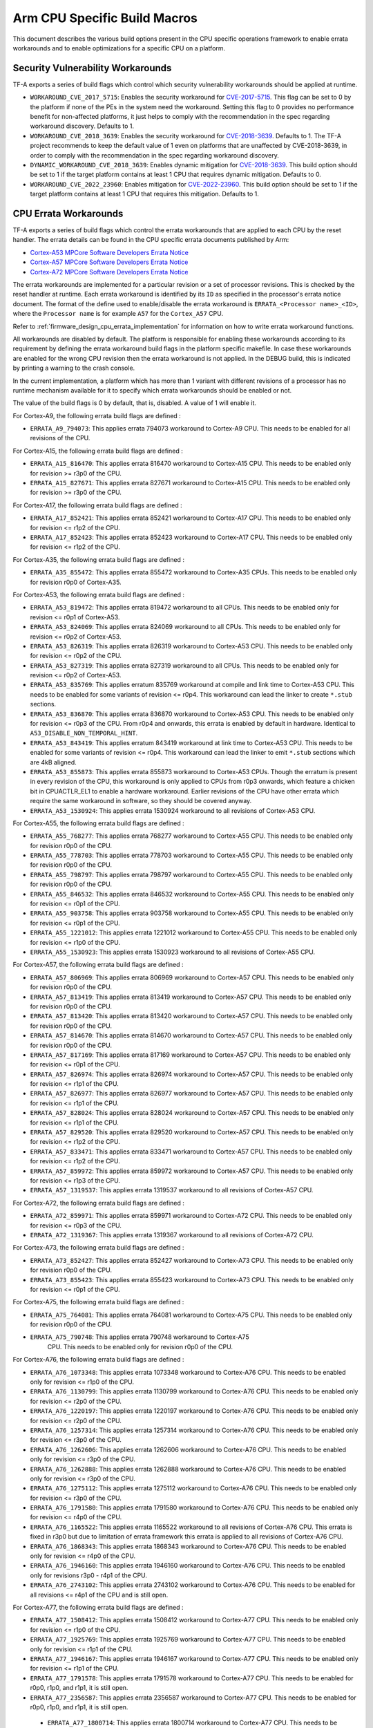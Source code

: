 Arm CPU Specific Build Macros
=============================

This document describes the various build options present in the CPU specific
operations framework to enable errata workarounds and to enable optimizations
for a specific CPU on a platform.

Security Vulnerability Workarounds
----------------------------------

TF-A exports a series of build flags which control which security
vulnerability workarounds should be applied at runtime.

-  ``WORKAROUND_CVE_2017_5715``: Enables the security workaround for
   `CVE-2017-5715`_. This flag can be set to 0 by the platform if none
   of the PEs in the system need the workaround. Setting this flag to 0 provides
   no performance benefit for non-affected platforms, it just helps to comply
   with the recommendation in the spec regarding workaround discovery.
   Defaults to 1.

-  ``WORKAROUND_CVE_2018_3639``: Enables the security workaround for
   `CVE-2018-3639`_. Defaults to 1. The TF-A project recommends to keep
   the default value of 1 even on platforms that are unaffected by
   CVE-2018-3639, in order to comply with the recommendation in the spec
   regarding workaround discovery.

-  ``DYNAMIC_WORKAROUND_CVE_2018_3639``: Enables dynamic mitigation for
   `CVE-2018-3639`_. This build option should be set to 1 if the target
   platform contains at least 1 CPU that requires dynamic mitigation.
   Defaults to 0.

-  ``WORKAROUND_CVE_2022_23960``: Enables mitigation for `CVE-2022-23960`_.
   This build option should be set to 1 if the target platform contains at
   least 1 CPU that requires this mitigation. Defaults to 1.

.. _arm_cpu_macros_errata_workarounds:

CPU Errata Workarounds
----------------------

TF-A exports a series of build flags which control the errata workarounds that
are applied to each CPU by the reset handler. The errata details can be found
in the CPU specific errata documents published by Arm:

-  `Cortex-A53 MPCore Software Developers Errata Notice`_
-  `Cortex-A57 MPCore Software Developers Errata Notice`_
-  `Cortex-A72 MPCore Software Developers Errata Notice`_

The errata workarounds are implemented for a particular revision or a set of
processor revisions. This is checked by the reset handler at runtime. Each
errata workaround is identified by its ``ID`` as specified in the processor's
errata notice document. The format of the define used to enable/disable the
errata workaround is ``ERRATA_<Processor name>_<ID>``, where the ``Processor name``
is for example ``A57`` for the ``Cortex_A57`` CPU.

Refer to :ref:`firmware_design_cpu_errata_implementation` for information on how to
write errata workaround functions.

All workarounds are disabled by default. The platform is responsible for
enabling these workarounds according to its requirement by defining the
errata workaround build flags in the platform specific makefile. In case
these workarounds are enabled for the wrong CPU revision then the errata
workaround is not applied. In the DEBUG build, this is indicated by
printing a warning to the crash console.

In the current implementation, a platform which has more than 1 variant
with different revisions of a processor has no runtime mechanism available
for it to specify which errata workarounds should be enabled or not.

The value of the build flags is 0 by default, that is, disabled. A value of 1
will enable it.

For Cortex-A9, the following errata build flags are defined :

-  ``ERRATA_A9_794073``: This applies errata 794073 workaround to Cortex-A9
   CPU. This needs to be enabled for all revisions of the CPU.

For Cortex-A15, the following errata build flags are defined :

-  ``ERRATA_A15_816470``: This applies errata 816470 workaround to Cortex-A15
   CPU. This needs to be enabled only for revision >= r3p0 of the CPU.

-  ``ERRATA_A15_827671``: This applies errata 827671 workaround to Cortex-A15
   CPU. This needs to be enabled only for revision >= r3p0 of the CPU.

For Cortex-A17, the following errata build flags are defined :

-  ``ERRATA_A17_852421``: This applies errata 852421 workaround to Cortex-A17
   CPU. This needs to be enabled only for revision <= r1p2 of the CPU.

-  ``ERRATA_A17_852423``: This applies errata 852423 workaround to Cortex-A17
   CPU. This needs to be enabled only for revision <= r1p2 of the CPU.

For Cortex-A35, the following errata build flags are defined :

-  ``ERRATA_A35_855472``: This applies errata 855472 workaround to Cortex-A35
   CPUs. This needs to be enabled only for revision r0p0 of Cortex-A35.

For Cortex-A53, the following errata build flags are defined :

-  ``ERRATA_A53_819472``: This applies errata 819472 workaround to all
   CPUs. This needs to be enabled only for revision <= r0p1 of Cortex-A53.

-  ``ERRATA_A53_824069``: This applies errata 824069 workaround to all
   CPUs. This needs to be enabled only for revision <= r0p2 of Cortex-A53.

-  ``ERRATA_A53_826319``: This applies errata 826319 workaround to Cortex-A53
   CPU. This needs to be enabled only for revision <= r0p2 of the CPU.

-  ``ERRATA_A53_827319``: This applies errata 827319 workaround to all
   CPUs. This needs to be enabled only for revision <= r0p2 of Cortex-A53.

-  ``ERRATA_A53_835769``: This applies erratum 835769 workaround at compile and
   link time to Cortex-A53 CPU. This needs to be enabled for some variants of
   revision <= r0p4. This workaround can lead the linker to create ``*.stub``
   sections.

-  ``ERRATA_A53_836870``: This applies errata 836870 workaround to Cortex-A53
   CPU. This needs to be enabled only for revision <= r0p3 of the CPU. From
   r0p4 and onwards, this errata is enabled by default in hardware. Identical to
   ``A53_DISABLE_NON_TEMPORAL_HINT``.

-  ``ERRATA_A53_843419``: This applies erratum 843419 workaround at link time
   to Cortex-A53 CPU.  This needs to be enabled for some variants of revision
   <= r0p4. This workaround can lead the linker to emit ``*.stub`` sections
   which are 4kB aligned.

-  ``ERRATA_A53_855873``: This applies errata 855873 workaround to Cortex-A53
   CPUs. Though the erratum is present in every revision of the CPU,
   this workaround is only applied to CPUs from r0p3 onwards, which feature
   a chicken bit in CPUACTLR_EL1 to enable a hardware workaround.
   Earlier revisions of the CPU have other errata which require the same
   workaround in software, so they should be covered anyway.

-  ``ERRATA_A53_1530924``: This applies errata 1530924 workaround to all
   revisions of Cortex-A53 CPU.

For Cortex-A55, the following errata build flags are defined :

-  ``ERRATA_A55_768277``: This applies errata 768277 workaround to Cortex-A55
   CPU. This needs to be enabled only for revision r0p0 of the CPU.

-  ``ERRATA_A55_778703``: This applies errata 778703 workaround to Cortex-A55
   CPU. This needs to be enabled only for revision r0p0 of the CPU.

-  ``ERRATA_A55_798797``: This applies errata 798797 workaround to Cortex-A55
   CPU. This needs to be enabled only for revision r0p0 of the CPU.

-  ``ERRATA_A55_846532``: This applies errata 846532 workaround to Cortex-A55
   CPU. This needs to be enabled only for revision <= r0p1 of the CPU.

-  ``ERRATA_A55_903758``: This applies errata 903758 workaround to Cortex-A55
   CPU. This needs to be enabled only for revision <= r0p1 of the CPU.

-  ``ERRATA_A55_1221012``: This applies errata 1221012 workaround to Cortex-A55
   CPU. This needs to be enabled only for revision <= r1p0 of the CPU.

-  ``ERRATA_A55_1530923``: This applies errata 1530923 workaround to all
   revisions of Cortex-A55 CPU.

For Cortex-A57, the following errata build flags are defined :

-  ``ERRATA_A57_806969``: This applies errata 806969 workaround to Cortex-A57
   CPU. This needs to be enabled only for revision r0p0 of the CPU.

-  ``ERRATA_A57_813419``: This applies errata 813419 workaround to Cortex-A57
   CPU. This needs to be enabled only for revision r0p0 of the CPU.

-  ``ERRATA_A57_813420``: This applies errata 813420 workaround to Cortex-A57
   CPU. This needs to be enabled only for revision r0p0 of the CPU.

-  ``ERRATA_A57_814670``: This applies errata 814670 workaround to Cortex-A57
   CPU. This needs to be enabled only for revision r0p0 of the CPU.

-  ``ERRATA_A57_817169``: This applies errata 817169 workaround to Cortex-A57
   CPU. This needs to be enabled only for revision <= r0p1 of the CPU.

-  ``ERRATA_A57_826974``: This applies errata 826974 workaround to Cortex-A57
   CPU. This needs to be enabled only for revision <= r1p1 of the CPU.

-  ``ERRATA_A57_826977``: This applies errata 826977 workaround to Cortex-A57
   CPU. This needs to be enabled only for revision <= r1p1 of the CPU.

-  ``ERRATA_A57_828024``: This applies errata 828024 workaround to Cortex-A57
   CPU. This needs to be enabled only for revision <= r1p1 of the CPU.

-  ``ERRATA_A57_829520``: This applies errata 829520 workaround to Cortex-A57
   CPU. This needs to be enabled only for revision <= r1p2 of the CPU.

-  ``ERRATA_A57_833471``: This applies errata 833471 workaround to Cortex-A57
   CPU. This needs to be enabled only for revision <= r1p2 of the CPU.

-  ``ERRATA_A57_859972``: This applies errata 859972 workaround to Cortex-A57
   CPU. This needs to be enabled only for revision <= r1p3 of the CPU.

-  ``ERRATA_A57_1319537``: This applies errata 1319537 workaround to all
   revisions of Cortex-A57 CPU.

For Cortex-A72, the following errata build flags are defined :

-  ``ERRATA_A72_859971``: This applies errata 859971 workaround to Cortex-A72
   CPU. This needs to be enabled only for revision <= r0p3 of the CPU.

-  ``ERRATA_A72_1319367``: This applies errata 1319367 workaround to all
   revisions of Cortex-A72 CPU.

For Cortex-A73, the following errata build flags are defined :

-  ``ERRATA_A73_852427``: This applies errata 852427 workaround to Cortex-A73
   CPU. This needs to be enabled only for revision r0p0 of the CPU.

-  ``ERRATA_A73_855423``: This applies errata 855423 workaround to Cortex-A73
   CPU. This needs to be enabled only for revision <= r0p1 of the CPU.

For Cortex-A75, the following errata build flags are defined :

-  ``ERRATA_A75_764081``: This applies errata 764081 workaround to Cortex-A75
   CPU. This needs to be enabled only for revision r0p0 of the CPU.

-  ``ERRATA_A75_790748``: This applies errata 790748 workaround to Cortex-A75
    CPU. This needs to be enabled only for revision r0p0 of the CPU.

For Cortex-A76, the following errata build flags are defined :

-  ``ERRATA_A76_1073348``: This applies errata 1073348 workaround to Cortex-A76
   CPU. This needs to be enabled only for revision <= r1p0 of the CPU.

-  ``ERRATA_A76_1130799``: This applies errata 1130799 workaround to Cortex-A76
   CPU. This needs to be enabled only for revision <= r2p0 of the CPU.

-  ``ERRATA_A76_1220197``: This applies errata 1220197 workaround to Cortex-A76
   CPU. This needs to be enabled only for revision <= r2p0 of the CPU.

-  ``ERRATA_A76_1257314``: This applies errata 1257314 workaround to Cortex-A76
   CPU. This needs to be enabled only for revision <= r3p0 of the CPU.

-  ``ERRATA_A76_1262606``: This applies errata 1262606 workaround to Cortex-A76
   CPU. This needs to be enabled only for revision <= r3p0 of the CPU.

-  ``ERRATA_A76_1262888``: This applies errata 1262888 workaround to Cortex-A76
   CPU. This needs to be enabled only for revision <= r3p0 of the CPU.

-  ``ERRATA_A76_1275112``: This applies errata 1275112 workaround to Cortex-A76
   CPU. This needs to be enabled only for revision <= r3p0 of the CPU.

-  ``ERRATA_A76_1791580``: This applies errata 1791580 workaround to Cortex-A76
   CPU. This needs to be enabled only for revision <= r4p0 of the CPU.

-  ``ERRATA_A76_1165522``: This applies errata 1165522 workaround to all
   revisions of Cortex-A76 CPU. This errata is fixed in r3p0 but due to
   limitation of errata framework this errata is applied to all revisions
   of Cortex-A76 CPU.

-  ``ERRATA_A76_1868343``: This applies errata 1868343 workaround to Cortex-A76
   CPU. This needs to be enabled only for revision <= r4p0 of the CPU.

-  ``ERRATA_A76_1946160``: This applies errata 1946160 workaround to Cortex-A76
   CPU. This needs to be enabled only for revisions r3p0 - r4p1 of the CPU.

-  ``ERRATA_A76_2743102``: This applies errata 2743102 workaround to Cortex-A76
   CPU. This needs to be enabled for all revisions <= r4p1 of the CPU and is
   still open.

For Cortex-A77, the following errata build flags are defined :

-  ``ERRATA_A77_1508412``: This applies errata 1508412 workaround to Cortex-A77
   CPU. This needs to be enabled only for revision <= r1p0 of the CPU.

-  ``ERRATA_A77_1925769``: This applies errata 1925769 workaround to Cortex-A77
   CPU. This needs to be enabled only for revision <= r1p1 of the CPU.

-  ``ERRATA_A77_1946167``: This applies errata 1946167 workaround to Cortex-A77
   CPU. This needs to be enabled only for revision <= r1p1 of the CPU.

-  ``ERRATA_A77_1791578``: This applies errata 1791578 workaround to Cortex-A77
   CPU. This needs to be enabled for r0p0, r1p0, and r1p1, it is still open.

-  ``ERRATA_A77_2356587``: This applies errata 2356587 workaround to Cortex-A77
   CPU. This needs to be enabled for r0p0, r1p0, and r1p1, it is still open.

 -  ``ERRATA_A77_1800714``: This applies errata 1800714 workaround to Cortex-A77
    CPU. This needs to be enabled for revisions <= r1p1 of the CPU.

 -  ``ERRATA_A77_2743100``: This applies errata 2743100 workaround to Cortex-A77
    CPU. This needs to be enabled for r0p0, r1p0, and r1p1, it is still open.

For Cortex-A78, the following errata build flags are defined :

-  ``ERRATA_A78_1688305``: This applies errata 1688305 workaround to Cortex-A78
   CPU. This needs to be enabled only for revision r0p0 - r1p0 of the CPU.

-  ``ERRATA_A78_1941498``: This applies errata 1941498 workaround to Cortex-A78
   CPU. This needs to be enabled for revisions r0p0, r1p0, and r1p1 of the CPU.

-  ``ERRATA_A78_1951500``: This applies errata 1951500 workaround to Cortex-A78
   CPU. This needs to be enabled for revisions r1p0 and r1p1, r0p0 has the same
   issue but there is no workaround for that revision.

-  ``ERRATA_A78_1821534``: This applies errata 1821534 workaround to Cortex-A78
   CPU. This needs to be enabled for revisions r0p0 and r1p0.

-  ``ERRATA_A78_1952683``: This applies errata 1952683 workaround to Cortex-A78
   CPU. This needs to be enabled for revision r0p0, it is fixed in r1p0.

-  ``ERRATA_A78_2132060``: This applies errata 2132060 workaround to Cortex-A78
   CPU. This needs to be enabled for revisions r0p0, r1p0, r1p1, and r1p2. It
   is still open.

-  ``ERRATA_A78_2242635``: This applies errata 2242635 workaround to Cortex-A78
   CPU. This needs to be enabled for revisions r1p0, r1p1, and r1p2. The issue
   is present in r0p0 but there is no workaround. It is still open.

-  ``ERRATA_A78_2376745``: This applies errata 2376745 workaround to Cortex-A78
   CPU. This needs to be enabled for revisions r0p0, r1p0, r1p1, and r1p2, and
   it is still open.

-  ``ERRATA_A78_2395406``: This applies errata 2395406 workaround to Cortex-A78
   CPU. This needs to be enabled for revisions r0p0, r1p0, r1p1, and r1p2, and
   it is still open.

- ``ERRATA_A78_2712571``: This applies erratum 2712571 workaround to Cortex-A78
   CPU, this erratum affects system configurations that do not use an ARM
   interconnect IP. This needs to be enabled for revisions r0p0, r1p0, r1p1
   and r1p2 and it is still open.

-  ``ERRATA_A78_2742426``: This applies erratum 2742426 workaround to Cortex-A78
   CPU. This needs to be enabled for revisions r0p0, r1p0, r1p1 and r1p2 and
   it is still open.

-  ``ERRATA_A78_2772019``: This applies errata 2772019 workaround to Cortex-A78
   CPU. This needs to be enabled for revisions r0p0, r1p0, r1p1, and r1p2, and
   it is still open.

-  ``ERRATA_A78_2779479``: This applies erratum 2779479 workaround to Cortex-A78
   CPU. This needs to be enabled for revisions r0p0, r1p0, r1p1 and r1p2 and
   it is still open.

For Cortex-A78 AE, the following errata build flags are defined :

- ``ERRATA_A78_AE_1941500`` : This applies errata 1941500 workaround to
   Cortex-A78 AE CPU. This needs to be enabled for revisions r0p0 and r0p1.
   This erratum is still open.

- ``ERRATA_A78_AE_1951502`` : This applies errata 1951502 workaround to
  Cortex-A78 AE CPU. This needs to be enabled for revisions r0p0 and r0p1. This
  erratum is still open.

- ``ERRATA_A78_AE_2376748`` : This applies errata 2376748 workaround to
  Cortex-A78 AE CPU. This needs to be enabled for revisions r0p0 and r0p1. This
  erratum is still open.

- ``ERRATA_A78_AE_2395408`` : This applies errata 2395408 workaround to
  Cortex-A78 AE CPU. This needs to be enabled for revisions r0p0 and r0p1. This
  erratum is still open.

- ``ERRATA_A78_AE_2712574`` : This applies erratum 2712574 workaround to
  Cortex-A78 AE CPU. This erratum affects system configurations that do not use
  an ARM interconnect IP. This needs to be enabled for revisions r0p0, r0p1 and
  r0p2. This erratum is still open.

For Cortex-A78C, the following errata build flags are defined :

- ``ERRATA_A78C_1827430`` : This applies errata 1827430 workaround to
  Cortex-A78C CPU. This needs to be enabled for revision r0p0. The erratum is
  fixed in r0p1.

- ``ERRATA_A78C_1827440`` : This applies errata 1827440 workaround to
  Cortex-A78C CPU. This needs to be enabled for revision r0p0. The erratum is
  fixed in r0p1.

- ``ERRATA_A78C_2132064`` : This applies errata 2132064 workaround to
  Cortex-A78C CPU. This needs to be enabled for revisions r0p1, r0p2 and
  it is still open.

- ``ERRATA_A78C_2242638`` : This applies errata 2242638 workaround to
  Cortex-A78C CPU. This needs to be enabled for revisions r0p1, r0p2 and
  it is still open.

- ``ERRATA_A78C_2376749`` : This applies errata 2376749 workaround to
  Cortex-A78C CPU. This needs to be enabled for revisions r0p1 and r0p2. This
  erratum is still open.

- ``ERRATA_A78C_2395411`` : This applies errata 2395411 workaround to
  Cortex-A78C CPU. This needs to be enabled for revisions r0p1 and r0p2. This
  erratum is still open.

- ``ERRATA_A78C_2712575`` : This applies erratum 2712575 workaround to
  Cortex-A78C CPU, this erratum affects system configurations that do not use
  an ARM interconnect IP. This needs to be enabled for revisions r0p1 and r0p2
  and is still open.

- ``ERRATA_A78C_2772121`` : This applies errata 2772121 workaround to
  Cortex-A78C CPU. This needs to be enabled for revisions r0p0, r0p1 and r0p2.
  This erratum is still open.

- ``ERRATA_A78C_2779484`` : This applies errata 2779484 workaround to
  Cortex-A78C CPU. This needs to be enabled for revisions r0p1 and r0p2.
  This erratum is still open.

For Cortex-X1 CPU, the following errata build flags are defined:

- ``ERRATA_X1_1821534`` : This applies errata 1821534 workaround to Cortex-X1
   CPU. This needs to be enabled only for revision <= r1p0 of the CPU.

- ``ERRATA_X1_1688305`` : This applies errata 1688305 workaround to Cortex-X1
   CPU. This needs to be enabled only for revision <= r1p0 of the CPU.

- ``ERRATA_X1_1827429`` : This applies errata 1827429 workaround to Cortex-X1
   CPU. This needs to be enabled only for revision <= r1p0 of the CPU.

For Neoverse N1, the following errata build flags are defined :

-  ``ERRATA_N1_1073348``: This applies errata 1073348 workaround to Neoverse-N1
   CPU. This needs to be enabled only for revision r0p0 and r1p0 of the CPU.

-  ``ERRATA_N1_1130799``: This applies errata 1130799 workaround to Neoverse-N1
   CPU. This needs to be enabled only for revision <= r2p0 of the CPU.

-  ``ERRATA_N1_1165347``: This applies errata 1165347 workaround to Neoverse-N1
   CPU. This needs to be enabled only for revision <= r2p0 of the CPU.

-  ``ERRATA_N1_1207823``: This applies errata 1207823 workaround to Neoverse-N1
   CPU. This needs to be enabled only for revision <= r2p0 of the CPU.

-  ``ERRATA_N1_1220197``: This applies errata 1220197 workaround to Neoverse-N1
   CPU. This needs to be enabled only for revision <= r2p0 of the CPU.

-  ``ERRATA_N1_1257314``: This applies errata 1257314 workaround to Neoverse-N1
   CPU. This needs to be enabled only for revision <= r3p0 of the CPU.

-  ``ERRATA_N1_1262606``: This applies errata 1262606 workaround to Neoverse-N1
   CPU. This needs to be enabled only for revision <= r3p0 of the CPU.

-  ``ERRATA_N1_1262888``: This applies errata 1262888 workaround to Neoverse-N1
   CPU. This needs to be enabled only for revision <= r3p0 of the CPU.

-  ``ERRATA_N1_1275112``: This applies errata 1275112 workaround to Neoverse-N1
   CPU. This needs to be enabled only for revision <= r3p0 of the CPU.

-  ``ERRATA_N1_1315703``: This applies errata 1315703 workaround to Neoverse-N1
   CPU. This needs to be enabled only for revision <= r3p0 of the CPU.

-  ``ERRATA_N1_1542419``: This applies errata 1542419 workaround to Neoverse-N1
   CPU. This needs to be enabled only for revisions r3p0 - r4p0 of the CPU.

-  ``ERRATA_N1_1868343``: This applies errata 1868343 workaround to Neoverse-N1
   CPU. This needs to be enabled only for revision <= r4p0 of the CPU.

-  ``ERRATA_N1_1946160``: This applies errata 1946160 workaround to Neoverse-N1
   CPU. This needs to be enabled for revisions r3p0, r3p1, r4p0, and r4p1, for
   revisions r0p0, r1p0, and r2p0 there is no workaround.

-  ``ERRATA_N1_2743102``: This applies errata 2743102 workaround to Neoverse-N1
   CPU. This needs to be enabled for all revisions <= r4p1 of the CPU and is
   still open.

For Neoverse V1, the following errata build flags are defined :

-  ``ERRATA_V1_1618635``: This applies errata 1618635 workaround to Neoverse-V1
   CPU. This needs to be enabled for revision r0p0 of the CPU, it is fixed in
   r1p0.

-  ``ERRATA_V1_1774420``: This applies errata 1774420 workaround to Neoverse-V1
   CPU. This needs to be enabled only for revisions r0p0 and r1p0, it is fixed
   in r1p1.

-  ``ERRATA_V1_1791573``: This applies errata 1791573 workaround to Neoverse-V1
   CPU. This needs to be enabled only for revisions r0p0 and r1p0, it is fixed
   in r1p1.

-  ``ERRATA_V1_1852267``: This applies errata 1852267 workaround to Neoverse-V1
   CPU. This needs to be enabled only for revisions r0p0 and r1p0, it is fixed
   in r1p1.

-  ``ERRATA_V1_1925756``: This applies errata 1925756 workaround to Neoverse-V1
   CPU. This needs to be enabled for r0p0, r1p0, and r1p1, it is still open.

-  ``ERRATA_V1_1940577``: This applies errata 1940577 workaround to Neoverse-V1
   CPU. This needs to be enabled only for revision r1p0 and r1p1 of the
   CPU.

-  ``ERRATA_V1_1966096``: This applies errata 1966096 workaround to Neoverse-V1
   CPU. This needs to be enabled for revisions r1p0 and r1p1 of the CPU, the
   issue is present in r0p0 as well but there is no workaround for that
   revision.  It is still open.

-  ``ERRATA_V1_2139242``: This applies errata 2139242 workaround to Neoverse-V1
   CPU. This needs to be enabled for revisions r0p0, r1p0, and r1p1 of the
   CPU.  It is still open.

-  ``ERRATA_V1_2108267``: This applies errata 2108267 workaround to Neoverse-V1
   CPU. This needs to be enabled for revisions r0p0, r1p0, and r1p1 of the CPU.
   It is still open.

-  ``ERRATA_V1_2216392``: This applies errata 2216392 workaround to Neoverse-V1
   CPU. This needs to be enabled for revisions r1p0 and r1p1 of the CPU, the
   issue is present in r0p0 as well but there is no workaround for that
   revision.  It is still open.

-  ``ERRATA_V1_2294912``: This applies errata 2294912 workaround to Neoverse-V1
   CPU. This needs to be enabled for revisions r0p0, r1p0, and r1p1 of the CPU.

-  ``ERRATA_V1_2372203``: This applies errata 2372203 workaround to Neoverse-V1
   CPU. This needs to be enabled for revisions r0p0, r1p0 and r1p1 of the CPU.
   It is still open.

- ``ERRATA_V1_2701953``: This applies erratum 2701953 workaround to Neoverse-V1
   CPU, this erratum affects system configurations that do not use an ARM
   interconnect IP. This needs to be enabled for revisions r0p0, r1p0 and r1p1.
   It has been fixed in r1p2.

-  ``ERRATA_V1_2743093``: This applies errata 2743093 workaround to Neoverse-V1
   CPU. This needs to be enabled for revisions r0p0, r1p0, r1p1 and r1p2 of the
   CPU. It is still open.

-  ``ERRATA_V1_2743233``: This applies erratum 2743233 workaround to Neoverse-V1
   CPU. This needs to be enabled for revisions r0p0, r1p0, r1p1, and r1p2 of the
   CPU. It is still open.

-  ``ERRATA_V1_2779461``: This applies erratum 2779461 workaround to Neoverse-V1
   CPU. This needs to be enabled for revisions r0p0, r1p0, r1p1, r1p2 of the
   CPU. It is still open.

For Neoverse V2, the following errata build flags are defined :

-  ``ERRATA_V2_2331132``: This applies errata 2331132 workaround to Neoverse-V2
   CPU. This needs to be enabled for revisions r0p0, r0p1 and r0p2. It is still
   open.

-  ``ERRATA_V2_2719103``: This applies errata 2719103 workaround to Neoverse-V2
   CPU, this affects system configurations that do not use and ARM interconnect
   IP. This needs to be enabled for revisions r0p0 and r0p1. It has been fixed
   in r0p2.

-  ``ERRATA_V2_2719105``: This applies errata 2719105 workaround to Neoverse-V2
   CPU. This needs to be enabled for revisions r0p0 and r0p1. It is fixed in
   r0p2.

-  ``ERRATA_V2_2743011``: This applies errata 2743011 workaround to Neoverse-V2
   CPU. This needs to be enabled for revisions r0p0 and r0p1. It is fixed in
   r0p2.

-  ``ERRATA_V2_2779510``: This applies errata 2779510 workaround to Neoverse-V2
   CPU. This needs to be enabled for revisions r0p0 and r0p1. It is fixed in
   r0p2.

-  ``ERRATA_V2_2801372``: This applies errata 2801372 workaround to Neoverse-V2
   CPU, this affects all configurations. This needs to be enabled for revisions
   r0p0 and r0p1. It has been fixed in r0p2.

For Cortex-A710, the following errata build flags are defined :

-  ``ERRATA_A710_1987031``: This applies errata 1987031 workaround to
   Cortex-A710 CPU. This needs to be enabled only for revisions r0p0, r1p0 and
   r2p0 of the CPU. It is still open.

-  ``ERRATA_A710_2081180``: This applies errata 2081180 workaround to
   Cortex-A710 CPU. This needs to be enabled only for revisions r0p0, r1p0 and
   r2p0 of the CPU. It is still open.

-  ``ERRATA_A710_2055002``: This applies errata 2055002 workaround to
   Cortex-A710 CPU. This needs to be enabled for revisions r1p0, r2p0 of the CPU
   and is still open.

-  ``ERRATA_A710_2017096``: This applies errata 2017096 workaround to
   Cortex-A710 CPU. This needs to be enabled for revisions r0p0, r1p0 and r2p0
   of the CPU and is still open.

-  ``ERRATA_A710_2083908``: This applies errata 2083908 workaround to
   Cortex-A710 CPU. This needs to be enabled for revision r2p0 of the CPU and
   is still open.

-  ``ERRATA_A710_2058056``: This applies errata 2058056 workaround to
   Cortex-A710 CPU. This needs to be enabled for revisions r0p0, r1p0 and r2p0
   of the CPU and is still open.

-  ``ERRATA_A710_2267065``: This applies errata 2267065 workaround to
   Cortex-A710 CPU. This needs to be enabled for revisions r0p0, r1p0 and r2p0
   of the CPU and is fixed in r2p1.

-  ``ERRATA_A710_2136059``: This applies errata 2136059 workaround to
   Cortex-A710 CPU. This needs to be enabled for revisions r0p0, r1p0 and r2p0
   of the CPU and is fixed in r2p1.

-  ``ERRATA_A710_2147715``: This applies errata 2147715 workaround to
   Cortex-A710 CPU. This needs to be enabled for revision r2p0 of the CPU
   and is fixed in r2p1.

-  ``ERRATA_A710_2216384``: This applies errata 2216384 workaround to
   Cortex-A710 CPU. This needs to be enabled for revisions r0p0, r1p0 and r2p0
   of the CPU and is fixed in r2p1.

-  ``ERRATA_A710_2282622``: This applies errata 2282622 workaround to
   Cortex-A710 CPU. This needs to be enabled for revisions r0p0, r1p0, r2p0 and
   r2p1 of the CPU and is still open.

- ``ERRATA_A710_2291219``: This applies errata 2291219 workaround to
   Cortex-A710 CPU. This needs to be enabled for revisions r0p0, r1p0 and r2p0
   of the CPU and is fixed in r2p1.

-  ``ERRATA_A710_2008768``: This applies errata 2008768 workaround to
   Cortex-A710 CPU. This needs to be enabled for revisions r0p0, r1p0 and r2p0
   of the CPU and is fixed in r2p1.

-  ``ERRATA_A710_2371105``: This applies errata 2371105 workaround to
   Cortex-A710 CPU. This needs to be enabled for revisions r0p0, r1p0 and r2p0
   of the CPU and is fixed in r2p1.

-  ``ERRATA_A710_2701952``: This applies erratum 2701952 workaround to Cortex-A710
   CPU, and applies to system configurations that do not use and ARM
   interconnect IP. This needs to be enabled for r0p0, r1p0, r2p0 and r2p1 and
   is still open.

-  ``ERRATA_A710_2768515``: This applies errata 2768515 workaround to
   Cortex-A710 CPU. This needs to be enabled for revisions r0p0, r1p0, r2p0 and
   r2p1 of the CPU and is still open.

For Neoverse N2, the following errata build flags are defined :

-  ``ERRATA_N2_2002655``: This applies errata 2002655 workaround to Neoverse-N2
   CPU. This needs to be enabled for revision r0p0 of the CPU and is fixed in r0p1.

-  ``ERRATA_N2_2009478``: This applies errata 2009478 workaround to Neoverse-N2
   CPU. This needs to be enabled for revision r0p0 of the CPU and is fixed in r0p1.

-  ``ERRATA_N2_2067956``: This applies errata 2067956 workaround to Neoverse-N2
   CPU. This needs to be enabled for revision r0p0 of the CPU and is fixed in r0p1.

-  ``ERRATA_N2_2025414``: This applies errata 2025414 workaround to Neoverse-N2
   CPU. This needs to be enabled for revision r0p0 of the CPU and is fixed in r0p1.

-  ``ERRATA_N2_2189731``: This applies errata 2189731 workaround to Neoverse-N2
   CPU. This needs to be enabled for revision r0p0 of the CPU and is fixed in r0p1.

-  ``ERRATA_N2_2138956``: This applies errata 2138956 workaround to Neoverse-N2
   CPU. This needs to be enabled for revision r0p0 of the CPU and is fixed in r0p1.

-  ``ERRATA_N2_2138953``: This applies errata 2138953 workaround to Neoverse-N2
   CPU. This needs to be enabled for revisions r0p0, r0p1, r0p2, r0p3 and is still open.

-  ``ERRATA_N2_2242415``: This applies errata 2242415 workaround to Neoverse-N2
   CPU. This needs to be enabled for revision r0p0 of the CPU and is fixed in r0p1.

-  ``ERRATA_N2_2138958``: This applies errata 2138958 workaround to Neoverse-N2
   CPU. This needs to be enabled for revision r0p0 of the CPU and is fixed in r0p1.

-  ``ERRATA_N2_2242400``: This applies errata 2242400 workaround to Neoverse-N2
   CPU. This needs to be enabled for revision r0p0 of the CPU and is fixed in r0p1.

-  ``ERRATA_N2_2280757``: This applies errata 2280757 workaround to Neoverse-N2
   CPU. This needs to be enabled for revision r0p0 of the CPU and is fixed in r0p1.

-  ``ERRATA_N2_2326639``: This applies errata 2326639 workaround to Neoverse-N2
   CPU. This needs to be enabled for revision r0p0 of the CPU, it is fixed in
   r0p1.

-  ``ERRATA_N2_2376738``: This applies errata 2376738 workaround to Neoverse-N2
   CPU. This needs to be enabled for revision r0p0, r0p1, r0p2, r0p3 and is still open.

-  ``ERRATA_N2_2388450``: This applies errata 2388450 workaround to Neoverse-N2
   CPU. This needs to be enabled for revision r0p0 of the CPU, it is fixed in
   r0p1.

-  ``ERRATA_N2_2743014``: This applies errata 2743014 workaround to Neoverse-N2
   CPU. This needs to be enabled for revisions r0p0, r0p1 and r0p2. It is fixed
   in r0p3.

-  ``ERRATA_N2_2743089``: This applies errata 2743089 workaround to Neoverse-N2
   CPU. This needs to be enabled for revisions r0p0, r0p1 and r0p2. It is fixed
   in r0p3.

- ``ERRATA_N2_2728475``: This applies erratum 2728475 workaround to Neoverse-N2
   CPU, this erratum affects system configurations that do not use and ARM
   interconnect IP. This needs to be enabled for revisions r0p0, r0p1 and r0p2.
   It is fixed in r0p3.

-  ``ERRATA_N2_2779511``: This applies errata 2779511 workaround to Neoverse-N2
   CPU. This needs to be enabled for revisions r0p0, r0p1 and r0p2. It is fixed
   in r0p3.

For Cortex-X2, the following errata build flags are defined :

-  ``ERRATA_X2_2002765``: This applies errata 2002765 workaround to Cortex-X2
   CPU. This needs to be enabled for revisions r0p0, r1p0, and r2p0 of the CPU,
   it is still open.

-  ``ERRATA_X2_2058056``: This applies errata 2058056 workaround to Cortex-X2
   CPU. This needs to be enabled for revisions r0p0, r1p0, and r2p0 of the CPU,
   it is still open.

-  ``ERRATA_X2_2083908``: This applies errata 2083908 workaround to Cortex-X2
   CPU. This needs to be enabled for revision r2p0 of the CPU, it is still open.

-  ``ERRATA_X2_2017096``: This applies errata 2017096 workaround to Cortex-X2
   CPU. This needs to be enabled only for revisions r0p0, r1p0 and r2p0 of the
   CPU, it is fixed in r2p1.

-  ``ERRATA_X2_2081180``: This applies errata 2081180 workaround to Cortex-X2
   CPU. This needs to be enabled only for revisions r0p0, r1p0 and r2p0 of the
   CPU, it is fixed in r2p1.

-  ``ERRATA_X2_2216384``: This applies errata 2216384 workaround to Cortex-X2
   CPU. This needs to be enabled only for revisions r0p0, r1p0 and r2p0 of the
   CPU, it is fixed in r2p1.

-  ``ERRATA_X2_2147715``: This applies errata 2147715 workaround to Cortex-X2
   CPU. This needs to be enabled only for revision r2p0 of the CPU, it is fixed
   in r2p1.

-  ``ERRATA_X2_2282622``: This applies errata 2282622 workaround to Cortex-X2
   CPU. This needs to be enabled for revisions r0p0, r1p0, r2p0 and r2p1 of the
   CPU and is still open.

-  ``ERRATA_X2_2371105``: This applies errata 2371105 workaround to Cortex-X2
   CPU. This needs to be enabled for revisions r0p0, r1p0 and r2p0 of the CPU
   and is fixed in r2p1.

- ``ERRATA_X2_2701952``: This applies erratum 2701952 workaround to Cortex-X2
   CPU and affects system configurations that do not use an ARM interconnect IP.
   This needs to be enabled for revisions r0p0, r1p0, r2p0 and r2p1 and is
   still open.

-  ``ERRATA_X2_2768515``: This applies errata 2768515 workaround to Cortex-X2
   CPU. This needs to be enabled for revisions r0p0, r1p0, r2p0 and r2p1 of the
   CPU and is still open.

For Cortex-X3, the following errata build flags are defined :

- ``ERRATA_X3_2070301``: This applies errata 2070301 workaround to the Cortex-X3
  CPU. This needs to be enabled only for revisions r0p0, r1p0, r1p1 and r1p2 of
  the CPU and is still open.

- ``ERRATA_X3_2313909``: This applies errata 2313909 workaround to
  Cortex-X3 CPU. This needs to be enabled only for revisions r0p0 and r1p0
  of the CPU, it is fixed in r1p1.

- ``ERRATA_X3_2615812``: This applies errata 2615812 workaround to Cortex-X3
  CPU. This needs to be enabled only for revisions r0p0, r1p0 and r1p1 of the
  CPU, it is still open.

- ``ERRATA_X3_2742421``: This applies errata 2742421 workaround to
  Cortex-X3 CPU. This needs to be enabled only for revisions r0p0, r1p0 and
  r1p1. It is fixed in r1p2.

For Cortex-A510, the following errata build flags are defined :

-  ``ERRATA_A510_1922240``: This applies errata 1922240 workaround to
   Cortex-A510 CPU. This needs to be enabled only for revision r0p0, it is
   fixed in r0p1.

-  ``ERRATA_A510_2288014``: This applies errata 2288014 workaround to
   Cortex-A510 CPU. This needs to be enabled only for revisions r0p0, r0p1,
   r0p2, r0p3 and r1p0, it is fixed in r1p1.

-  ``ERRATA_A510_2042739``: This applies errata 2042739 workaround to
   Cortex-A510 CPU. This needs to be enabled only for revisions r0p0, r0p1 and
   r0p2, it is fixed in r0p3.

-  ``ERRATA_A510_2041909``: This applies errata 2041909 workaround to
   Cortex-A510 CPU. This needs to be enabled only for revision r0p2 and is fixed
   in r0p3. The issue is also present in r0p0 and r0p1 but there is no
   workaround for those revisions.

-  ``ERRATA_A510_2080326``: This applies errata 2080326 workaround to
   Cortex-A510 CPU. This needs to be enabled only for revision r0p2 and is
   fixed in r0p3. This issue is also present in r0p0 and r0p1 but there is no
   workaround for those revisions.

-  ``ERRATA_A510_2250311``: This applies errata 2250311 workaround to
   Cortex-A510 CPU. This needs to be enabled for revisions r0p0, r0p1, r0p2,
   r0p3 and r1p0, it is fixed in r1p1. This workaround disables MPMM even if
   ENABLE_MPMM=1.

-  ``ERRATA_A510_2218950``: This applies errata 2218950 workaround to
   Cortex-A510 CPU. This needs to be enabled for revisions r0p0, r0p1, r0p2,
   r0p3 and r1p0, it is fixed in r1p1.

-  ``ERRATA_A510_2172148``: This applies errata 2172148 workaround to
   Cortex-A510 CPU. This needs to be enabled for revisions r0p0, r0p1, r0p2,
   r0p3 and r1p0, it is fixed in r1p1.

-  ``ERRATA_A510_2347730``: This applies errata 2347730 workaround to
   Cortex-A510 CPU. This needs to be enabled for revisions r0p0, r0p1, r0p2,
   r0p3, r1p0 and r1p1. It is fixed in r1p2.

-  ``ERRATA_A510_2371937``: This applies errata 2371937 workaround to
   Cortex-A510 CPU. This needs to applied for revisions r0p0, r0p1, r0p2,
   r0p3, r1p0, r1p1, and is fixed in r1p2.

-  ``ERRATA_A510_2666669``: This applies errata 2666669 workaround to
   Cortex-A510 CPU. This needs to applied for revisions r0p0, r0p1, r0p2,
   r0p3, r1p0, r1p1. It is fixed in r1p2.

-  ``ERRATA_A510_2684597``: This applies erratum 2684597 workaround to
   Cortex-A510 CPU. This needs to be applied to revision r0p0, r0p1, r0p2,
   r0p3, r1p0, r1p1 and r1p2. It is fixed in r1p3.

For Cortex-A715, the following errata build flags are defined :

-  ``ERRATA_A715_2701951``: This applies erratum 2701951 workaround to Cortex-A715
   CPU and affects system configurations that do not use an ARM interconnect
   IP. This needs to be applied to revisions r0p0, r1p0 and r1p1. It is fixed
   in r1p2.

DSU Errata Workarounds
----------------------

Similar to CPU errata, TF-A also implements workarounds for DSU (DynamIQ
Shared Unit) errata. The DSU errata details can be found in the respective Arm
documentation:

- `Arm DSU Software Developers Errata Notice`_.

Each erratum is identified by an ``ID``, as defined in the DSU errata notice
document. Thus, the build flags which enable/disable the errata workarounds
have the format ``ERRATA_DSU_<ID>``. The implementation and application logic
of DSU errata workarounds are similar to `CPU errata workarounds`_.

For DSU errata, the following build flags are defined:

-  ``ERRATA_DSU_798953``: This applies errata 798953 workaround for the
   affected DSU configurations. This errata applies only for those DSUs that
   revision is r0p0 (on r0p1 it is fixed). However, please note that this
   workaround results in increased DSU power consumption on idle.

-  ``ERRATA_DSU_936184``: This applies errata 936184 workaround for the
   affected DSU configurations. This errata applies only for those DSUs that
   contain the ACP interface **and** the DSU revision is older than r2p0 (on
   r2p0 it is fixed). However, please note that this workaround results in
   increased DSU power consumption on idle.

-  ``ERRATA_DSU_2313941``: This applies errata 2313941 workaround for the
   affected DSU configurations. This errata applies for those DSUs with
   revisions r0p0, r1p0, r2p0, r2p1, r3p0, r3p1 and is still open. However,
   please note that this workaround results in increased DSU power consumption
   on idle.

CPU Specific optimizations
--------------------------

This section describes some of the optimizations allowed by the CPU micro
architecture that can be enabled by the platform as desired.

-  ``SKIP_A57_L1_FLUSH_PWR_DWN``: This flag enables an optimization in the
   Cortex-A57 cluster power down sequence by not flushing the Level 1 data
   cache. The L1 data cache and the L2 unified cache are inclusive. A flush
   of the L2 by set/way flushes any dirty lines from the L1 as well. This
   is a known safe deviation from the Cortex-A57 TRM defined power down
   sequence. Each Cortex-A57 based platform must make its own decision on
   whether to use the optimization.

-  ``A53_DISABLE_NON_TEMPORAL_HINT``: This flag disables the cache non-temporal
   hint. The LDNP/STNP instructions as implemented on Cortex-A53 do not behave
   in a way most programmers expect, and will most probably result in a
   significant speed degradation to any code that employs them. The Armv8-A
   architecture (see Arm DDI 0487A.h, section D3.4.3) allows cores to ignore
   the non-temporal hint and treat LDNP/STNP as LDP/STP instead. Enabling this
   flag enforces this behaviour. This needs to be enabled only for revisions
   <= r0p3 of the CPU and is enabled by default.

-  ``A57_DISABLE_NON_TEMPORAL_HINT``: This flag has the same behaviour as
   ``A53_DISABLE_NON_TEMPORAL_HINT`` but for Cortex-A57. This needs to be
   enabled only for revisions <= r1p2 of the CPU and is enabled by default,
   as recommended in section "4.7 Non-Temporal Loads/Stores" of the
   `Cortex-A57 Software Optimization Guide`_.

- ''A57_ENABLE_NON_CACHEABLE_LOAD_FWD'': This flag enables non-cacheable
   streaming enhancement feature for Cortex-A57 CPUs. Platforms can set
   this bit only if their memory system meets the requirement that cache
   line fill requests from the Cortex-A57 processor are atomic. Each
   Cortex-A57 based platform must make its own decision on whether to use
   the optimization. This flag is disabled by default.

-  ``NEOVERSE_Nx_EXTERNAL_LLC``: This flag indicates that an external last
   level cache(LLC) is present in the system, and that the DataSource field
   on the master CHI interface indicates when data is returned from the LLC.
   This is used to control how the LL_CACHE* PMU events count.
   Default value is 0 (Disabled).

GIC Errata Workarounds
----------------------
-  ``GIC600_ERRATA_WA_2384374``: This flag applies part 2 of errata 2384374
   workaround for the affected GIC600 and GIC600-AE implementations. It applies
   to implementations of GIC600 and GIC600-AE with revisions less than or equal
   to r1p6 and r0p2 respectively. If the platform sets GICV3_SUPPORT_GIC600,
   then this flag is enabled; otherwise, it is 0 (Disabled).

--------------

*Copyright (c) 2014-2023, Arm Limited and Contributors. All rights reserved.*

.. _CVE-2017-5715: http://cve.mitre.org/cgi-bin/cvename.cgi?name=CVE-2017-5715
.. _CVE-2018-3639: http://cve.mitre.org/cgi-bin/cvename.cgi?name=CVE-2018-3639
.. _CVE-2022-23960: https://cve.mitre.org/cgi-bin/cvename.cgi?name=CVE-2022-23960
.. _Cortex-A53 MPCore Software Developers Errata Notice: http://infocenter.arm.com/help/topic/com.arm.doc.epm048406/index.html
.. _Cortex-A57 MPCore Software Developers Errata Notice: http://infocenter.arm.com/help/topic/com.arm.doc.epm049219/index.html
.. _Cortex-A72 MPCore Software Developers Errata Notice: http://infocenter.arm.com/help/topic/com.arm.doc.epm012079/index.html
.. _Cortex-A57 Software Optimization Guide: http://infocenter.arm.com/help/topic/com.arm.doc.uan0015b/Cortex_A57_Software_Optimization_Guide_external.pdf
.. _Arm DSU Software Developers Errata Notice: http://infocenter.arm.com/help/topic/com.arm.doc.epm138168/index.html
